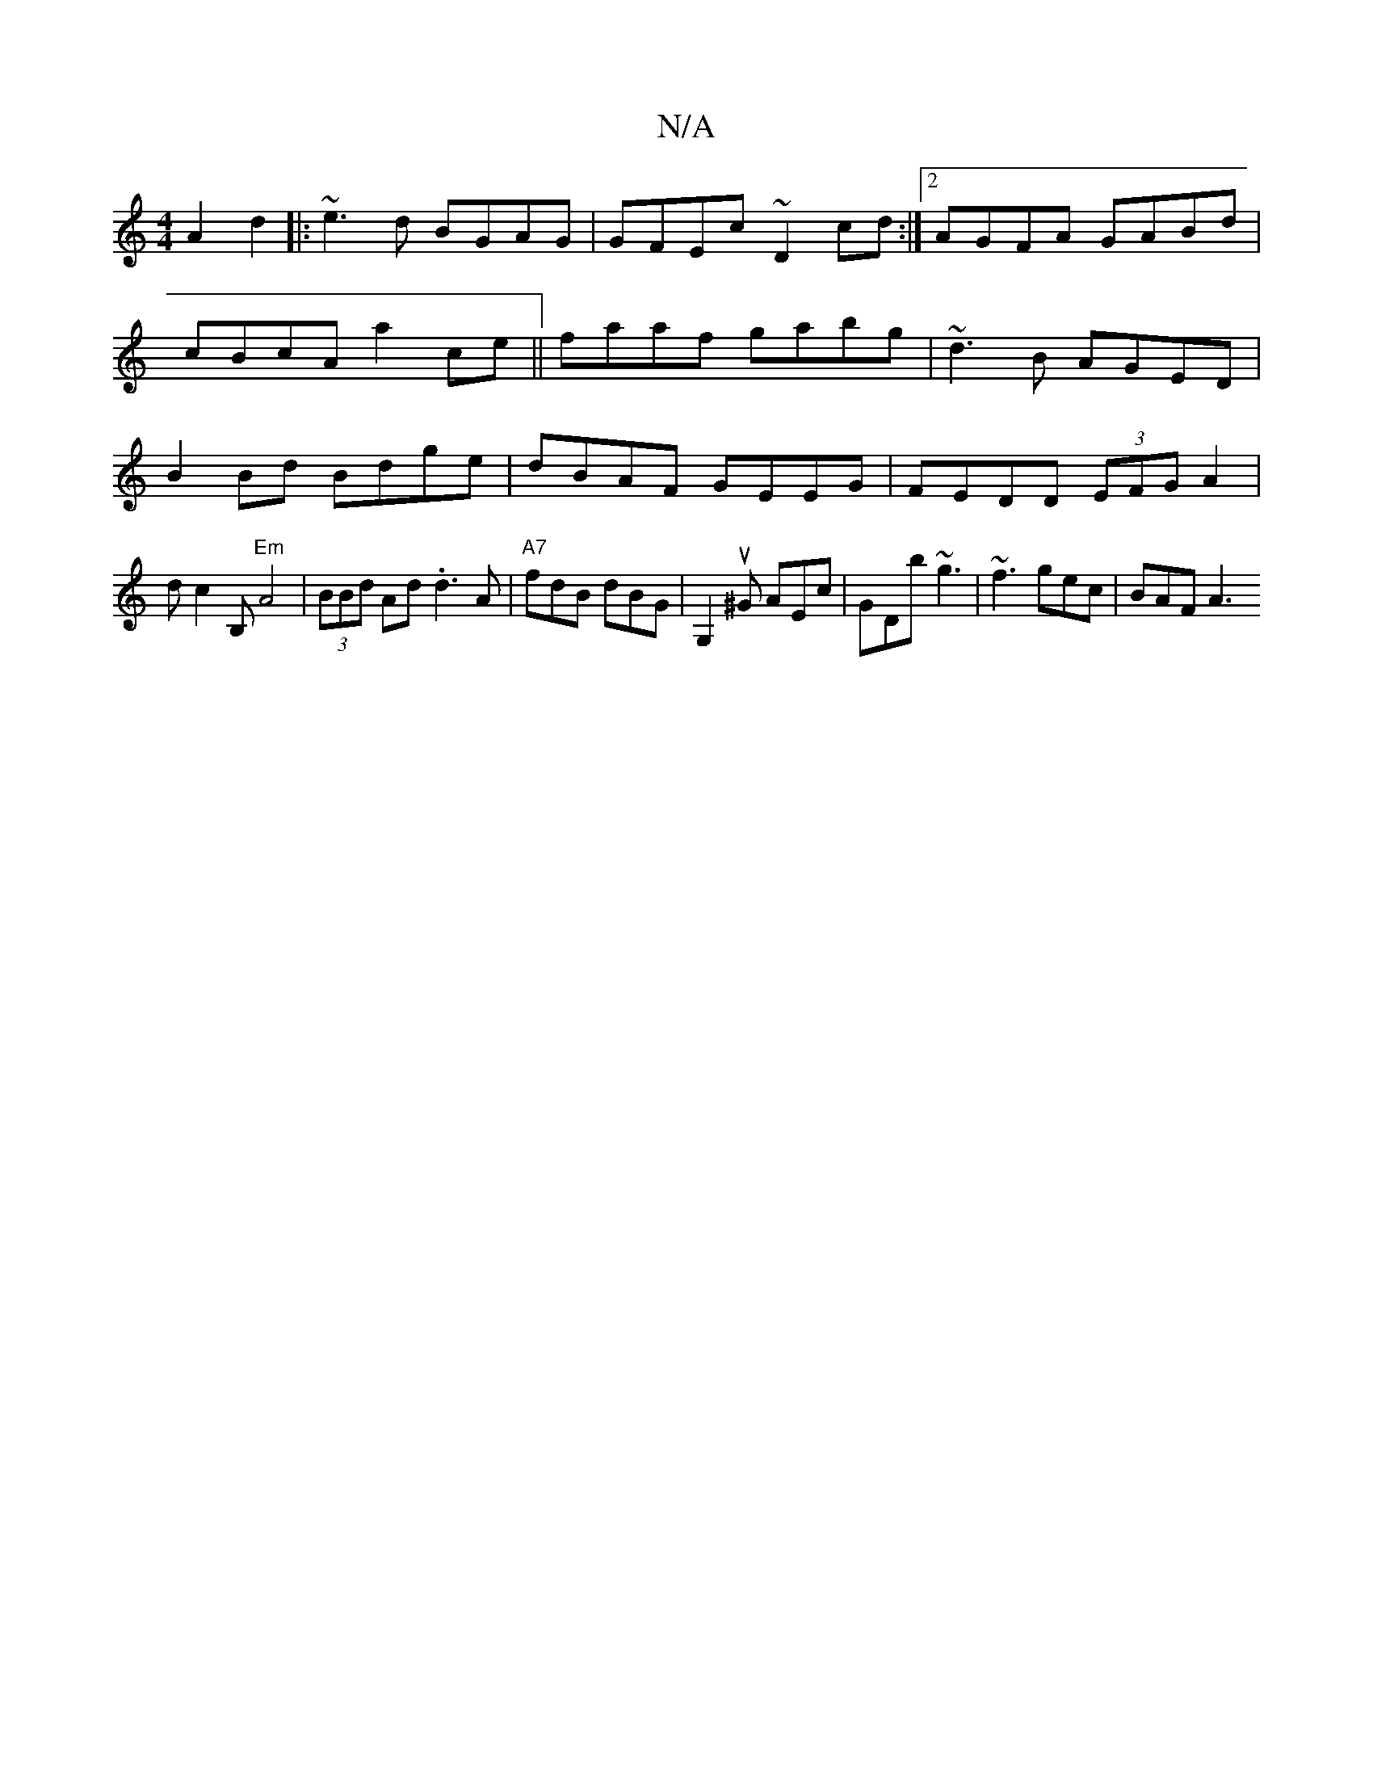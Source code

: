 X:1
T:N/A
M:4/4
R:N/A
K:Cmajor
A2 d2||
|:~e3d BGAG|GFEc ~D2 cd:|2 AGFA GABd|cBcA a2ce||
faaf gabg|~d3B AGED|
B2Bd Bdge|dBAF GEEG|FEDD (3EFG A2|!slidc2B, "Em"A4 | (3BBd Ad .d3A | "A7" fdB dBG |[G,2]u^G AEc | GDb ~g3 |
~f3 gec|BAF A3